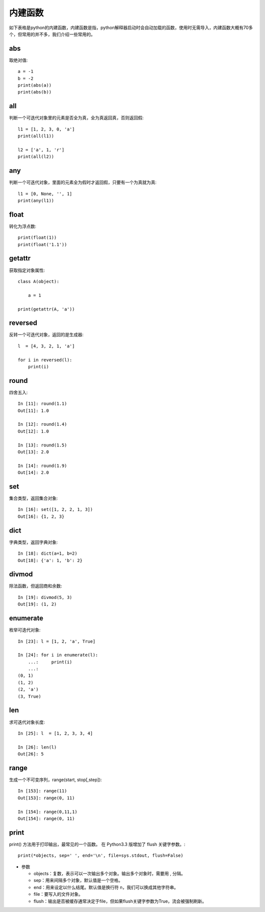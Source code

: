内建函数
======================================
如下表格是python的内建函数，内建函数是指，python解释器启动时会自动加载的函数，使用时无需导入，内建函数大概有70多个，但常用的并不多，我们介绍一些常用的。

.. list-table::
  :widths: 10 10 10 10 10 
  :header-rows: 0

  * - abs()
    - divmod()
    - input()
    - open()
    - staticmethod()
  * - all()
    - enumerate()
    - int()
    - ord()
    - str()
  * - any()
    - eval()
    - isinstance()
    - pow()
    - sum()
  * - basestring()
    - execfile()
    - issubclass()
    - print()
    - super()
    - bin()
  * - file()
    - iter()
    - property()
    - tuple()
    - bool()
  * - filter()
    - len()
    - range()
    - type()
    - bytearray()
  * - float()
    - list()
    - raw_input()
    - unichr()
    - callable()
  * - format()
    - locals()
    - reduce()
    - unicode()
    - chr()
  * - frozenset()
    - long()
    - reload()
    - vars()
    - classmethod()
  * - getattr()
    - map()
    - repr()
    - globals()
    - max()
  * - reversed()
    - zip()
    - compile()
    - hasattr()
    - memoryview()
  * - round()
    - \_\_import\_\_()
    - complex()
    - hash()
    - min()
  * - set()
    - delattr()
    - help()
    - next()
    - setattr()
  * - dict()
    - hex()
    - object()
    - slice()
    - dir()
  * - id()
    - oct()
    - sorted()
    - xrange()
    - cmp()

abs
--------------------------------------
取绝对值::

    a = -1
    b = -2
    print(abs(a)) 
    print(abs(b)) 


all
--------------------------------------
判断一个可迭代对象里的元素是否全为真，全为真返回真，否则返回假::

    l1 = [1, 2, 3, 0, 'a']
    print(all(l1)) 

    l2 = ['a', 1, 'r']
    print(all(l2))


any
--------------------------------------
判断一个可迭代对象，里面的元素全为假时才返回假，只要有一个为真就为真::

    l1 = [0, None, '', 1]
    print(any(l1))


float
--------------------------------------
转化为浮点数::

    print(float(1))
    print(float('1.1'))


getattr
--------------------------------------
获取指定对象属性::

    class A(object):

        a = 1

    print(getattr(A, 'a'))


reversed
--------------------------------------
反转一个可迭代对象，返回的是生成器::

    l  = [4, 3, 2, 1, 'a']

    for i in reversed(l):
        print(i)



round
--------------------------------------
四舍五入::

    In [11]: round(1.1)
    Out[11]: 1.0

    In [12]: round(1.4)
    Out[12]: 1.0

    In [13]: round(1.5)
    Out[13]: 2.0

    In [14]: round(1.9)
    Out[14]: 2.0


set
--------------------------------------
集合类型，返回集合对象::

    In [16]: set([1, 2, 2, 1, 3])
    Out[16]: {1, 2, 3}


dict
--------------------------------------
字典类型，返回字典对象::

    In [18]: dict(a=1, b=2)
    Out[18]: {'a': 1, 'b': 2}


divmod
--------------------------------------
除法函数，但返回商和余数::

    In [19]: divmod(5, 3)
    Out[19]: (1, 2)


enumerate
--------------------------------------
枚举可迭代对象::

    In [23]: l = [1, 2, 'a', True]

    In [24]: for i in enumerate(l):
        ...:     print(i)
        ...:
    (0, 1)
    (1, 2)
    (2, 'a')
    (3, True)


len
--------------------------------------
求可迭代对象长度::

    In [25]: l  = [1, 2, 3, 3, 4]

    In [26]: len(l)
    Out[26]: 5

range
---------------------------------
生成一个不可变序列，range(start, stop[,step])::

    In [153]: range(11)
    Out[153]: range(0, 11)

    In [154]: range(0,11,1)
    Out[154]: range(0, 11)

print
---------------------------------------
print() 方法用于打印输出，最常见的一个函数。
在 Python3.3 版增加了 flush 关键字参数。::

    print(*objects, sep=' ', end='\n', file=sys.stdout, flush=False)

- 参数

  + objects：复数，表示可以一次输出多个对象。输出多个对象时，需要用 , 分隔。

  + sep：用来间隔多个对象，默认值是一个空格。

  + end：用来设定以什么结尾。默认值是换行符 \n，我们可以换成其他字符串。

  + file：要写入的文件对象。
  
  + flush：输出是否被缓存通常决定于file，但如果flush关键字参数为True，流会被强制刷新。